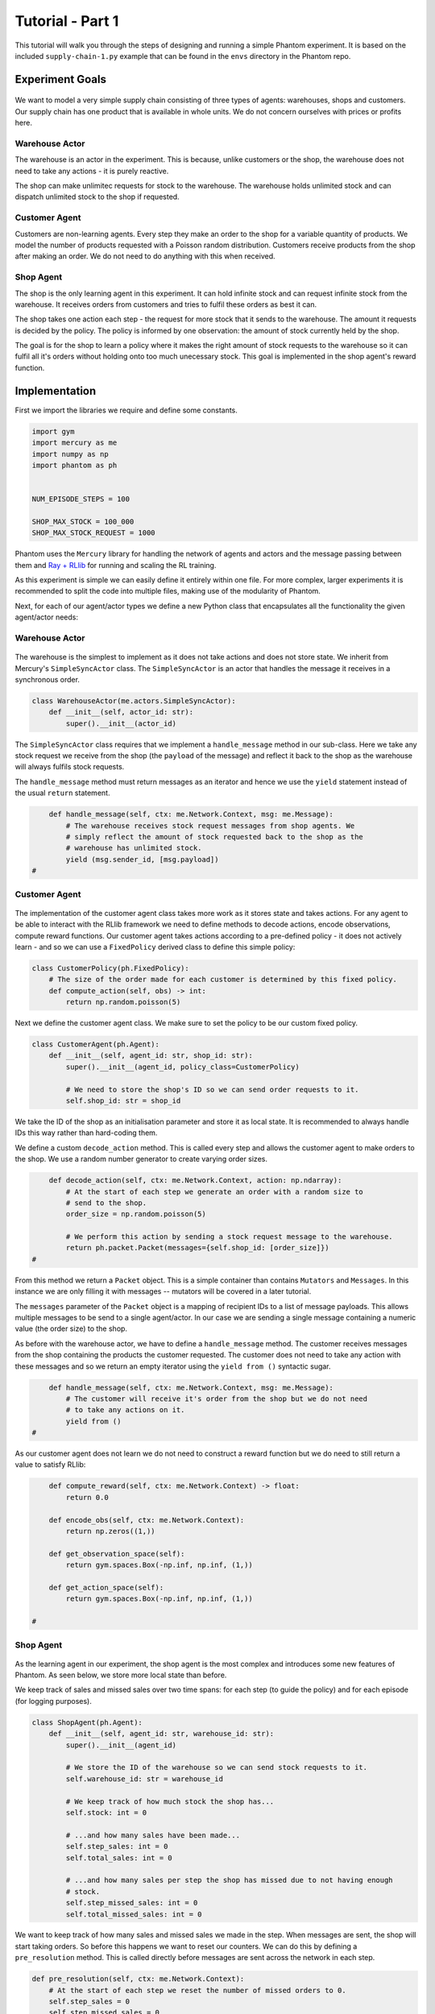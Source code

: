 .. _tutorial1:

Tutorial - Part 1
=================

This tutorial will walk you through the steps of designing and running a simple Phantom
experiment. It is based on the included ``supply-chain-1.py`` example that can be found
in the ``envs`` directory in the Phantom repo.


Experiment Goals
----------------

.. figure:: /img/icons/tasks.svg
   :width: 15%
   :figclass: align-center

We want to model a very simple supply chain consisting of three types of agents:
warehouses, shops and customers. Our supply chain has one product that is available in
whole units. We do not concern ourselves with prices or profits here.

.. figure:: /img/supply-chain.svg
   :width: 80%
   :figclass: align-center


Warehouse Actor
^^^^^^^^^^^^^^^

The warehouse is an actor in the experiment. This is because, unlike customers or the
shop, the warehouse does not need to take any actions - it is purely reactive.

The shop can make unlimitec requests for stock to the warehouse. The warehouse holds
unlimited stock and can dispatch unlimited stock to the shop if requested.

.. figure:: /img/supply-chain-warehouse.svg
   :width: 60%
   :figclass: align-center



Customer Agent
^^^^^^^^^^^^^^

Customers are non-learning agents. Every step they make an order to the shop for a
variable quantity of products. We model the number of products requested with a Poisson
random distribution. Customers receive products from the shop after making an order. We
do not need to do anything with this when received.

.. figure:: /img/supply-chain-customer.svg
   :width: 55%
   :figclass: align-center



Shop Agent
^^^^^^^^^^

The shop is the only learning agent in this experiment. It can hold infinite stock and
can request infinite stock from the warehouse. It receives orders from customers and
tries to fulfil these orders as best it can.

The shop takes one action each step - the request for more stock that it sends to the
warehouse. The amount it requests is decided by the policy. The policy is informed by
one observation: the amount of stock currently held by the shop.

The goal is for the shop to learn a policy where it makes the right amount of stock
requests to the warehouse so it can fulfil all it's orders without holding onto too much
unecessary stock. This goal is implemented in the shop agent's reward function.

.. figure:: /img/supply-chain-shop.svg
   :width: 90%
   :figclass: align-center


Implementation
--------------

First we import the libraries we require and define some constants.

.. code-block:: python

    import gym
    import mercury as me
    import numpy as np
    import phantom as ph


    NUM_EPISODE_STEPS = 100

    SHOP_MAX_STOCK = 100_000
    SHOP_MAX_STOCK_REQUEST = 1000

Phantom uses the ``Mercury`` library for handling the network of agents and actors and
the message passing between them and `Ray + RLlib <https://docs.ray.io/en/master/index.html>`_
for running and scaling the RL training.

As this experiment is simple we can easily define it entirely within one file. For more
complex, larger experiments it is recommended to split the code into multiple files,
making use of the modularity of Phantom.

Next, for each of our agent/actor types we define a new Python class that encapsulates
all the functionality the given agent/actor needs:


Warehouse Actor
^^^^^^^^^^^^^^^

.. figure:: /img/icons/warehouse.svg
   :width: 15%
   :figclass: align-center

The warehouse is the simplest to implement as it does not take actions and does not
store state. We inherit from Mercury's ``SimpleSyncActor`` class. The ``SimpleSyncActor``
is an actor that handles the message it receives in a synchronous order.

.. code-block:: python

    class WarehouseActor(me.actors.SimpleSyncActor):
        def __init__(self, actor_id: str):
            super().__init__(actor_id)


The ``SimpleSyncActor`` class requires that we implement a ``handle_message`` method in
our sub-class. Here we take any stock request we receive from the shop (the ``payload``
of the message) and reflect it back to the shop as the warehouse will always fulfils
stock requests.

The ``handle_message`` method must return messages as an iterator and hence we use the
``yield`` statement instead of the usual ``return`` statement.


.. code-block:: python

        def handle_message(self, ctx: me.Network.Context, msg: me.Message):
            # The warehouse receives stock request messages from shop agents. We
            # simply reflect the amount of stock requested back to the shop as the
            # warehouse has unlimited stock.
            yield (msg.sender_id, [msg.payload])
    #

Customer Agent
^^^^^^^^^^^^^^

.. figure:: /img/icons/customer.svg
   :width: 15%
   :figclass: align-center

The implementation of the customer agent class takes more work as it stores state and
takes actions. For any agent to be able to interact with the RLlib framework we need to
define methods to decode actions, encode observations, compute reward functions. Our
customer agent takes actions according to a pre-defined policy - it does not actively
learn - and so we can use a ``FixedPolicy`` derived class to define this simple policy:

.. code-block:: python

    class CustomerPolicy(ph.FixedPolicy):
        # The size of the order made for each customer is determined by this fixed policy.
        def compute_action(self, obs) -> int:
            return np.random.poisson(5)

Next we define the customer agent class. We make sure to set the policy to be our
custom fixed policy.

.. code-block:: python

    class CustomerAgent(ph.Agent):
        def __init__(self, agent_id: str, shop_id: str):
            super().__init__(agent_id, policy_class=CustomerPolicy)

            # We need to store the shop's ID so we can send order requests to it.
            self.shop_id: str = shop_id

We take the ID of the shop as an initialisation parameter and store it as local state.
It is recommended to always handle IDs this way rather than hard-coding them.

We define a custom ``decode_action`` method. This is called every step and allows the
customer agent to make orders to the shop. We use a random number generator to create
varying order sizes.

.. code-block:: python

        def decode_action(self, ctx: me.Network.Context, action: np.ndarray):
            # At the start of each step we generate an order with a random size to
            # send to the shop.
            order_size = np.random.poisson(5)

            # We perform this action by sending a stock request message to the warehouse.
            return ph.packet.Packet(messages={self.shop_id: [order_size]})
    #

From this method we return a ``Packet`` object. This is a simple container than contains
``Mutators`` and ``Messages``. In this instance we are only filling it with messages --
mutators will be covered in a later tutorial.

The ``messages`` parameter of the ``Packet`` object is a mapping of recipient IDs to a
list of message payloads. This allows multiple messages to be send to a single
agent/actor. In our case we are sending a single message containing a numeric value
(the order size) to the shop.

As before with the warehouse actor, we have to define a ``handle_message`` method. The
customer receives messages from the shop containing the products the customer requested.
The customer does not need to take any action with these messages and so we return an
empty iterator using the ``yield from ()`` syntactic sugar.

.. code-block:: python

        def handle_message(self, ctx: me.Network.Context, msg: me.Message):
            # The customer will receive it's order from the shop but we do not need
            # to take any actions on it.
            yield from ()
    #

As our customer agent does not learn we do not need to construct a reward function but
we do need to still return a value to satisfy RLlib:

.. code-block:: python

        def compute_reward(self, ctx: me.Network.Context) -> float:
            return 0.0

        def encode_obs(self, ctx: me.Network.Context):
            return np.zeros((1,))

        def get_observation_space(self):
            return gym.spaces.Box(-np.inf, np.inf, (1,))

        def get_action_space(self):
            return gym.spaces.Box(-np.inf, np.inf, (1,))

    #


Shop Agent
^^^^^^^^^^

.. figure:: /img/icons/shop.svg
   :width: 15%
   :figclass: align-center

As the learning agent in our experiment, the shop agent is the most complex and
introduces some new features of Phantom. As seen below, we store more local state than
before.

We keep track of sales and missed sales over two time spans: for each step (to guide the
policy) and for each episode (for logging purposes).

.. code-block:: python

    class ShopAgent(ph.Agent):
        def __init__(self, agent_id: str, warehouse_id: str):
            super().__init__(agent_id)

            # We store the ID of the warehouse so we can send stock requests to it.
            self.warehouse_id: str = warehouse_id

            # We keep track of how much stock the shop has...
            self.stock: int = 0

            # ...and how many sales have been made...
            self.step_sales: int = 0
            self.total_sales: int = 0

            # ...and how many sales per step the shop has missed due to not having enough
            # stock.
            self.step_missed_sales: int = 0
            self.total_missed_sales: int = 0


We want to keep track of how many sales and missed sales we made in the step. When
messages are sent, the shop will start taking orders. So before this happens we want to
reset our counters. We can do this by defining a ``pre_resolution`` method. This is
called directly before messages are sent across the network in each step.

.. code-block:: python

    def pre_resolution(self, ctx: me.Network.Context):
        # At the start of each step we reset the number of missed orders to 0.
        self.step_sales = 0
        self.step_missed_sales = 0
    #

The ``handle_message`` method can be split into two parts: handling messages received
from the warehouse and handling messages received from the customer.

.. code-block:: python

    def handle_message(self, ctx: me.Network.Context, msg: me.Message):
        if msg.sender_id == self.warehouse_id:
            # Messages received from the warehouse contain stock.
            self.stock += msg.payload

            # We do not need to respond to these messages.
            yield from ()
        else:
            # All other messages are from customers and contain orders.
            amount_requested = msg.payload

            if amount_requested > self.stock:
                self.step_missed_sales += amount_requested - self.stock
                self.total_missed_sales += amount_requested - self.stock
                stock_to_sell = self.stock
                self.stock = 0
            else:
                stock_to_sell = amount_requested
                self.stock -= amount_requested

            self.step_sales += stock_to_sell
            self.total_sales += stock_to_sell

            # Send the customer their order.
            yield (msg.sender_id, [stock_to_sell])
    #


The observation we send to the policy on each step is the shop's amount of stock it
currently holds. We allow this information to be sent by defining an ``encode_obs``
method:

.. code-block:: python

    def encode_obs(self, ctx: me.Network.Context):
        # We encode the shop's current stock as the observation.
        return np.array([self.stock])
    #

Likewise we define a ``decode_action`` method for taking the action from the policy and
translating it into messages to send in the environment. Here the action taken is
making requests to the warehouse for more stock. As with the customer action, we place
the messages we want to send in a ``Packet`` container.

.. code-block:: python

    def decode_action(self, ctx: me.Network.Context, action: np.ndarray):
        # The action the shop takes is the amount of new stock to request from
        # the warehouse.
        stock_to_request = action[0]

        # We perform this action by sending a stock request message to the warehouse.
        return ph.packet.Packet(messages={self.warehouse_id: [stock_to_request]})
    #

Next we define a ``compute_reward`` method. Every step we calculate a reward based on
the agents current state in the environment and send it to the policy so it can learn.

.. code-block:: python

    def compute_reward(self, ctx: me.Network.Context) -> float:
        # We reward for making sales.
        # We penalise the agent for holding onto stock and for missing orders.
        # We impose a larger penalty for missing orders than for holding onto stock.
        # return self.sales - self.stock - 2 * self.missed_sales
        return 5 * self.step_sales - self.step_missed_sales - self.stock
    #

Each episode can be thought of as a completely independent trial for the environment.
However creating a new environment with a new network and new actors and agents would be
wasteful. Instead we can reset our objects back to an initial state. This is done with
the ``reset`` method:

.. code-block:: python

    def reset(self):
        self.stock = 0
        self.total_sales = 0
        self.total_missed_sales = 0

Finally we need to let RLlib know the sizes of our observation space and action space so
it can construct the correct neural network for the agent's policy. This is done by
defining a ``get_observation_space`` method and a ``get_action_space`` method:

.. code-block:: python

    def get_observation_space(self):
        return gym.spaces.Box(low=np.array([0.0]), high=np.array([SHOP_MAX_STOCK]))

    def get_action_space(self):
        return gym.spaces.Box(
            low=np.array([0.0]), high=np.array([SHOP_MAX_STOCK_REQUEST])
        )

Here we state that we can observe between 0 and infinite stock and we can also take an
action to get between 0 and infinite stock (see constant values defined at the start).


Environment
^^^^^^^^^^^

.. figure:: /img/icons/environment.svg
   :width: 15%
   :figclass: align-center

Now we have defined all our actors and agents and their behaviours we can describe how
they will all interact by defining our environment. Phantom provides a base
``PhantomEnv`` class that the user should create their own class and inherit from. The
``PhantomEnv`` class provides a default set of required methods such as ``step`` which
coordinates the evolution of the environment for each episodes.

Advanced users of Phantom may want to implement advanced functionality and write their
own methods, but for most simple use cases the provided methods are fine. The minimum a
user needs to do is define a custom initialisation method that defines the network and
the number of episode steps.

.. code-block:: python

    class SupplyChainEnv(ph.PhantomEnv):

        env_name: str = "supply-chain-v1"

        def __init__(self, n_customers: int = 5):

The recommended design pattern when creating your environment is to define all the actor
and agent IDs up-front and not use hard-coded values:

.. code-block:: python

            # Define actor and agent IDs
            shop_id = "SHOP"
            warehouse_id = "WAREHOUSE"
            customer_ids = [f"CUST{i+1}" for i in range(n_customers)]
        #

Next we define our agents and actors by creating instances of the classes we previously
wrote:

.. code-block:: python

            shop_agent = ShopAgent(shop_id, warehouse_id=warehouse_id)
            warehouse_actor = WarehouseActor(warehouse_id)

            customer_agents = [CustomerAgent(cid, shop_id=shop_id) for cid in customer_ids]
        #

Then we accumulate all our agents and actors in one list so we can add them to the
network. We then use the IDs to create the connections between our agents:

.. code-block:: python

            actors = [shop_agent, warehouse_actor] + customer_agents

            # Define Network and create connections between Actors
            network = me.Network(me.resolvers.UnorderedResolver(), actors)

            # Connect the shop to the warehouse
            network.add_connection(shop_id, warehouse_id)

            # Connect the shop to the customers
            network.add_connections_between([shop_id], customer_ids)
        #

Finally we make sure to initialise the parent ``PhantomEnv`` class, passing in the
network, the number of episode steps and an optional seed value:

.. code-block:: python

            super().__init__(network=network, n_steps=NUM_EPISODE_STEPS)
        #


Training the Agents
^^^^^^^^^^^^^^^^^^^

.. figure:: /img/icons/sliders.svg
   :width: 15%
   :figclass: align-center

Training the agents is done by making use of one of RLlib's many reinforcement learning
algorithms. Phantom provides a wrapper around RLlib that hides much of the complexity.

Training in Phantom is initiated by calling the ``ph.train`` function, passing in the
parameters of the experiment. Any items given in the ``env_config`` dictionary will be
passed to the initialisation method of the environment.

The experiment name is important as this determines where the experiment results will be
stored. By default experiment results are stored in a directory named `phantom-results`
in the current user's home directory. 

There are more fields available in ``ph.train`` function than what is shown here. See
:ref:`api_utils` for full documentation.

.. code-block:: python

    ph.train(
        experiment_name="supply-chain",
        algorithm="PPO",
        num_workers=2,
        num_episodes=10000,
        env=SupplyChainEnv,
        env_config=dict(n_customers=5),
    )


Running The Experiment
----------------------

.. figure:: /img/icons/vial.svg
   :width: 15%
   :figclass: align-center

To run our experiment we save all of the above into a single file and run the following
command:

.. code-block:: bash

    phantom path/to/config.supply-chain-1.py

Where we substitute ``path/to/config`` for the correct path.

The ``phantom`` command is a simple wrapper around the default python interpreter but
makes sure the ``PYHTONHASHSEED`` environment variable is set which can improve
reproducibility.

In a new terminal we can monitor the progress of the experiment live with TensorBoard:

.. code-block:: bash

    tensorboard --logdir ~/phantom-results/supply-chain

Note the last element of the path matches the name we gave to our experiment in the
``ph.train`` function.

Below is a screenshot of TensorBoard. By default many plots are included providing
statistics on the experiment. You can also view the experiment progress live as it is
running in TensorBoard.

.. figure:: /img/supply-chain-1-tb.png
   :width: 100%
   :figclass: align-center

The next part of the tutorial will describe how to add your own plots to TensorBoard
through Phantom.
